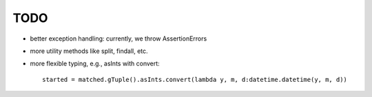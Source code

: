 TODO
====

* better exception handling: currently, we throw AssertionErrors
* more utility methods like split, findall, etc.
* more flexible typing, e.g., asInts with convert::

    started = matched.gTuple().asInts.convert(lambda y, m, d:datetime.datetime(y, m, d))
